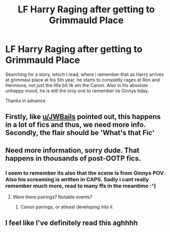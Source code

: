 #+TITLE: LF Harry Raging after getting to Grimmauld Place

* LF Harry Raging after getting to Grimmauld Place
:PROPERTIES:
:Author: Temairer
:Score: 83
:DateUnix: 1595415006.0
:DateShort: 2020-Jul-22
:FlairText: What's That Fic?
:END:
Searching for a story, which I read, where i remember that as Harry arrives at grimmaul place at his 5th year, he starts to completly rages at Ron and Hermione, not just the litle bit lik ein the Canon. Also in his absolute unhappy mood, he is still the only one to remember its Ginnys bday.

Thanks in advance


** Firstly, like [[/u/JWBails][u/JWBails]] pointed out, this happens in a lot of fics and thus, we need more info. Secondly, the flair should be 'What's that Fic'
:PROPERTIES:
:Author: Zeus_Kira
:Score: 16
:DateUnix: 1595434644.0
:DateShort: 2020-Jul-22
:END:


** Need more information, sorry dude. That happens in thousands of post-OOTP fics.
:PROPERTIES:
:Author: JWBails
:Score: 28
:DateUnix: 1595426088.0
:DateShort: 2020-Jul-22
:END:

*** I seem to remember its also that the scene is from Ginnys POV. Also his screaming is written in CAPS. Sadly i cant really remember much more, read to many ffs in the meantime :^)
:PROPERTIES:
:Author: Temairer
:Score: 9
:DateUnix: 1595437596.0
:DateShort: 2020-Jul-22
:END:

**** Were there pairings? Notable events?
:PROPERTIES:
:Author: PMmeagoodstory
:Score: 3
:DateUnix: 1595440757.0
:DateShort: 2020-Jul-22
:END:

***** Canon pairings, or atleast developing into it
:PROPERTIES:
:Author: Temairer
:Score: 2
:DateUnix: 1595490549.0
:DateShort: 2020-Jul-23
:END:


** I feel like I've definitely read this aghhhh
:PROPERTIES:
:Author: alime5
:Score: 5
:DateUnix: 1595442611.0
:DateShort: 2020-Jul-22
:END:
